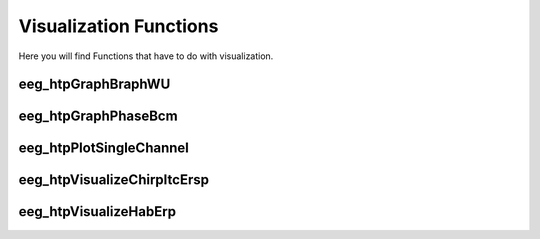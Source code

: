 Visualization Functions
========================

Here you will find Functions that have to do with visualization.

.. module:: EEGLABMethods

eeg_htpGraphBraphWU
--------------------------------
.. mat:autofunction:: eeg_htpGraphBraphWU

eeg_htpGraphPhaseBcm
--------------------------------
.. mat:autofunction:: eeg_htpGraphPhaseBcm

eeg_htpPlotSingleChannel
--------------------------------
.. mat:autofunction:: eeg_htpPlotSingleChannel

eeg_htpVisualizeChirpItcErsp
--------------------------------
.. mat:autofunction:: eeg_htpVisualizeChirpItcErsp

eeg_htpVisualizeHabErp
--------------------------------
.. mat:autofunction:: eeg_htpVisualizeHabErp